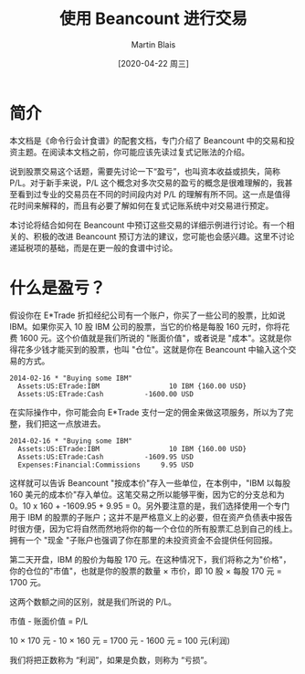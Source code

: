 #+TITLE: 使用 Beancount 进行交易
#+DATE: [2020-04-22 周三]
#+AUTHOR: Martin Blais

* 简介
本文档是《命令行会计食谱》的配套文档，专门介绍了 Beancount 中的交易和投资主题。在阅读本文档之前，你可能应该先读过复式记账法的介绍。

说到股票交易这个话题，需要先讨论一下“盈亏”，也叫资本收益或损失，简称 P/L。对于新手来说，P/L 这个概念对多次交易的盈亏的概念是很难理解的，我甚至看到过专业的交易员在不同的时间段内对 P/L 的理解有所不同。这一点是值得花时间来解释的，而且有必要了解如何在复式记账系统中对交易进行预定。

本讨论将结合如何在 Beancount 中预订这些交易的详细示例进行讨论。有一个相关的、积极的改进 Beancount 预订方法的建议，您可能也会感兴趣。这里不讨论递延税项的基础，而是在更一般的食谱中讨论。

* 什么是盈亏？
假设你在 E*Trade 折扣经纪公司有一个账户，你买了一些公司的股票，比如说 IBM。如果你买入 10 股 IBM 公司的股票，当它的价格是每股 160 元时，你将花费 1600 元。这个价值就是我们所说的 "账面价值"，或者说是 "成本"。这就是你得花多少钱才能买到的股票，也叫 "仓位"。这就是你在 Beancount 中输入这个交易的方式。

#+BEGIN_SRC beancount
2014-02-16 * "Buying some IBM"
  Assets:US:ETrade:IBM                 10 IBM {160.00 USD}
  Assets:US:ETrade:Cash          -1600.00 USD
#+END_SRC

在实际操作中，你可能会向 E*Trade 支付一定的佣金来做这项服务，所以为了完整，我们把这一点放进去。

#+BEGIN_SRC beancount
2014-02-16 * "Buying some IBM"
  Assets:US:ETrade:IBM                 10 IBM {160.00 USD}
  Assets:US:ETrade:Cash          -1609.95 USD
  Expenses:Financial:Commissions     9.95 USD
#+END_SRC

这样就可以告诉 Beancount "按成本价"存入一些单位，在本例中，"IBM 以每股 160 美元的成本价"存入单位。这笔交易之所以能够平衡，因为它的分支总和为 0。10 x 160 + -1609.95 + 9.95 = 0。另外要注意的是，我们选择使用一个专门用于 IBM 的股票的子账户；这并不是严格意义上的必要，但在资产负债表中报告时很方便，因为它将自然而然地将你的每一个仓位的所有股票汇总到自己的线上。拥有一个 "现金 "子账户也强调了你在那里的未投资资金不会提供任何回报。

第二天开盘，IBM 的股价为每股 170 元。在这种情况下，我们将称之为"价格"，你的仓位的"市值"，也就是你的股票的数量 × 市价，即 10 股 × 每股 170 元 = 1700 元。

这两个数额之间的区别，就是我们所说的 P/L。

市值 - 账面价值 = P/L

10 × 170 元 - 10 × 160 元 = 1700 元 - 1600 元 = 100 元(利润)

我们将把正数称为 “利润”，如果是负数，则称为 “亏损”。
